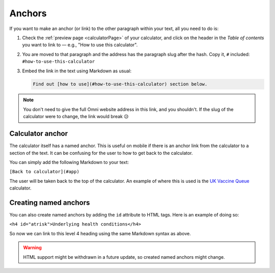 .. _anchors:

Anchors
=====================

If you want to make an anchor (or link) to the other paragraph within your text, all you need to do is:

1. Check the :ref:`preview page <calculatorPage>` of your calculator, and click on the header in the *Table of contents* you want to link to — e.g., "How to use this calculator".
2. You are moved to that paragraph and the address has the paragraph slug after the hash. Copy it, ``#`` included: ``#how-to-use-this-calculator``
3. Embed the link in the text using Markdown as usual:

   .. code-block:: md

      Find out [how to use](#how-to-use-this-calculator) section below.

.. note::
  You don't need to give the full Omni website address in this link, and you shouldn't. If the slug of the calculator were to change, the link would break 😥


Calculator anchor
-----------------

The calculator itself has a named anchor. This is useful on mobile if there is an anchor link from the calculator to a section of the text. It can be confusing for the user to how to get back to the calculator.

You can simply add the following Markdown to your text:

``[Back to calculator](#app)``

The user will be taken back to the top of the calculator. An example of where this is used is the `UK Vaccine Queue <https://www.omnicalculator.com/all/vaccine-queue-uk>`_ calculator.

Creating named anchors
----------------------

You can also create named anchors by adding the ``id`` attribute to HTML tags. Here is an example of doing so:

``<h4 id="atrisk">Underlying health conditions</h4>``

So now we can link to this level 4 heading using the same Markdown syntax as above.

.. warning::
  HTML support might be withdrawn in a future update, so created named anchors might change.
